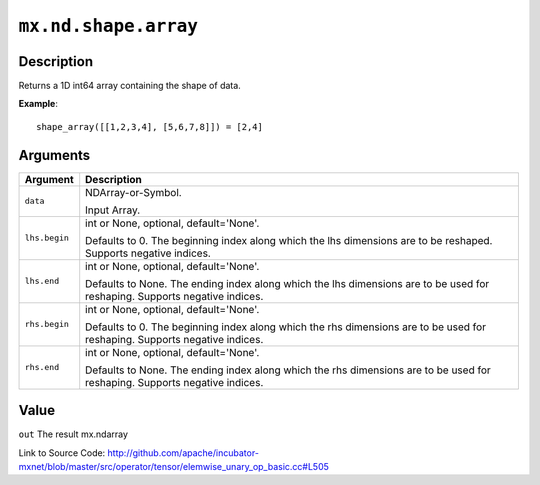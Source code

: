 .. raw:: html



``mx.nd.shape.array``
==========================================

Description
----------------------

Returns a 1D int64 array containing the shape of data.

**Example**::
	 
	 shape_array([[1,2,3,4], [5,6,7,8]]) = [2,4]
	 
	 
	 


Arguments
------------------

+----------------------------------------+------------------------------------------------------------+
| Argument                               | Description                                                |
+========================================+============================================================+
| ``data``                               | NDArray-or-Symbol.                                         |
|                                        |                                                            |
|                                        | Input Array.                                               |
+----------------------------------------+------------------------------------------------------------+
| ``lhs.begin``                          | int or None, optional, default='None'.                     |
|                                        |                                                            |
|                                        | Defaults to 0. The beginning index along which the lhs     |
|                                        | dimensions are to be reshaped. Supports negative           |
|                                        | indices.                                                   |
+----------------------------------------+------------------------------------------------------------+
| ``lhs.end``                            | int or None, optional, default='None'.                     |
|                                        |                                                            |
|                                        | Defaults to None. The ending index along which the lhs     |
|                                        | dimensions are to be used for reshaping. Supports negative |
|                                        | indices.                                                   |
+----------------------------------------+------------------------------------------------------------+
| ``rhs.begin``                          | int or None, optional, default='None'.                     |
|                                        |                                                            |
|                                        | Defaults to 0. The beginning index along which the rhs     |
|                                        | dimensions are to be used for reshaping. Supports negative |
|                                        | indices.                                                   |
+----------------------------------------+------------------------------------------------------------+
| ``rhs.end``                            | int or None, optional, default='None'.                     |
|                                        |                                                            |
|                                        | Defaults to None. The ending index along which the rhs     |
|                                        | dimensions are to be used for reshaping. Supports negative |
|                                        | indices.                                                   |
+----------------------------------------+------------------------------------------------------------+

Value
----------

``out`` The result mx.ndarray


Link to Source Code: http://github.com/apache/incubator-mxnet/blob/master/src/operator/tensor/elemwise_unary_op_basic.cc#L505


.. disqus::
   :disqus_identifier: mx.nd.shape.array
